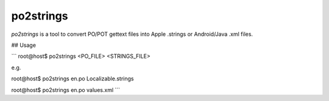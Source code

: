 po2strings
==========

`po2strings` is a tool to convert PO/POT gettext files into Apple .strings or Android/Java .xml files.

## Usage

```
root@host$ po2strings <PO_FILE> <STRINGS_FILE>

e.g.

root@host$ po2strings en.po Localizable.strings

root@host$ po2strings en.po values.xml
```
